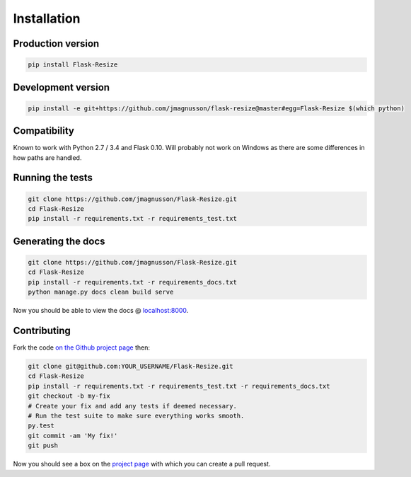 Installation
============

Production version
------------------

.. code:: sh

    pip install Flask-Resize

Development version
-------------------

.. code:: sh

    pip install -e git+https://github.com/jmagnusson/flask-resize@master#egg=Flask-Resize $(which python)

Compatibility
-------------

Known to work with Python 2.7 / 3.4 and Flask 0.10. Will probably not work on Windows as there are some differences in how paths are handled.

Running the tests
-----------------

.. code:: sh

    git clone https://github.com/jmagnusson/Flask-Resize.git
    cd Flask-Resize
    pip install -r requirements.txt -r requirements_test.txt

Generating the docs
-------------------

.. code:: sh

    git clone https://github.com/jmagnusson/Flask-Resize.git
    cd Flask-Resize
    pip install -r requirements.txt -r requirements_docs.txt
    python manage.py docs clean build serve

Now you should be able to view the docs @ `localhost:8000 <http://localhost:8000>`_.

Contributing
------------

Fork the code `on the Github project page <https://github.com/jmagnusson/flask-resize>`_ then:

.. code:: sh

    git clone git@github.com:YOUR_USERNAME/Flask-Resize.git
    cd Flask-Resize
    pip install -r requirements.txt -r requirements_test.txt -r requirements_docs.txt
    git checkout -b my-fix
    # Create your fix and add any tests if deemed necessary.
    # Run the test suite to make sure everything works smooth.
    py.test
    git commit -am 'My fix!'
    git push

Now you should see a box on the `project page <https://github.com/jmagnusson/flask-resize>`_ with which you can create a pull request.
